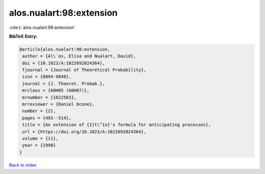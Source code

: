 alos.nualart:98:extension
=========================

:cite:t:`alos.nualart:98:extension`

**BibTeX Entry:**

.. code-block:: bibtex

   @article{alos.nualart:98:extension,
    author = {Al\`os, Elisa and Nualart, David},
    doi = {10.1023/A:1022692024364},
    fjournal = {Journal of Theoretical Probability},
    issn = {0894-9840},
    journal = {J. Theoret. Probab.},
    mrclass = {60H05 (60H07)},
    mrnumber = {1622583},
    mrreviewer = {Daniel Ocone},
    number = {2},
    pages = {493--514},
    title = {An extension of {I}t\^{o}'s formula for anticipating processes},
    url = {https://doi.org/10.1023/A:1022692024364},
    volume = {11},
    year = {1998}
   }

`Back to index <../By-Cite-Keys.rst>`_
